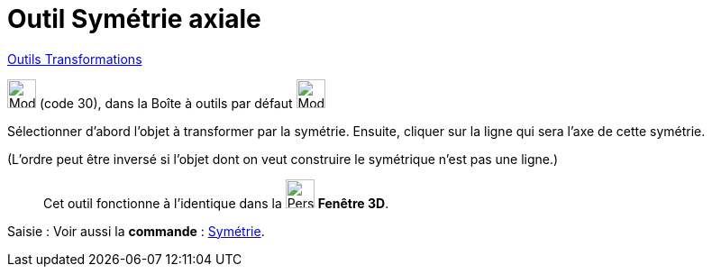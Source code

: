 = Outil Symétrie axiale
:page-en: tools/Reflect_about_Line
ifdef::env-github[:imagesdir: /fr/modules/ROOT/assets/images]

xref:/Transformations.adoc[Outils Transformations]

image:32px-Mode_mirroratline.svg.png[Mode mirroratline.svg,width=32,height=32] (code 30), dans la Boîte à outils par
défaut image:32px-Mode_mirroratline.svg.png[Mode mirroratline.svg,width=32,height=32]

Sélectionner d’abord l’objet à transformer par la symétrie. Ensuite, cliquer sur la ligne qui sera l’axe de cette
symétrie.

(L'ordre peut être inversé si l'objet dont on veut construire le symétrique n'est pas une ligne.)

__________________________________________
Cet outil fonctionne à l'identique dans la image:32px-Perspectives_algebra_3Dgraphics.svg.png[Perspectives algebra
3Dgraphics.svg,width=32,height=32] *Fenêtre 3D*.
__________________________________________

[.kcode]#Saisie :# Voir aussi la *commande* : xref:/commands/Symétrie.adoc[Symétrie].
